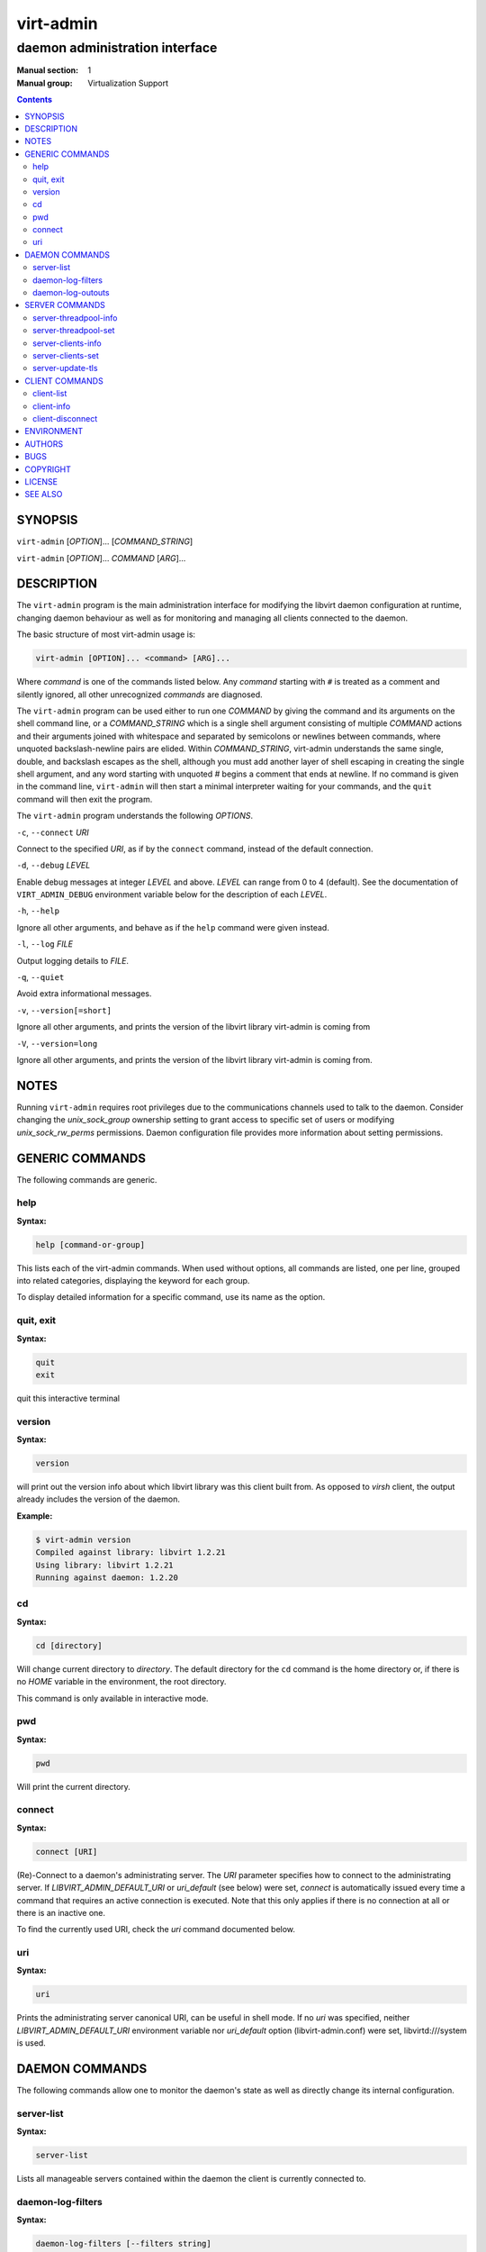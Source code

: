 ==========
virt-admin
==========

-------------------------------
daemon administration interface
-------------------------------

:Manual section: 1
:Manual group: Virtualization Support

.. contents::

SYNOPSIS
========

``virt-admin`` [*OPTION*]... [*COMMAND_STRING*]

``virt-admin`` [*OPTION*]... *COMMAND* [*ARG*]...


DESCRIPTION
===========

The ``virt-admin`` program is the main administration interface for modifying
the libvirt daemon configuration at runtime, changing daemon behaviour as well
as for monitoring and managing all clients connected to the daemon.

The basic structure of most virt-admin usage is:

.. code-block::

   virt-admin [OPTION]... <command> [ARG]...

Where *command* is one of the commands listed below. Any *command*
starting with ``#`` is treated as a comment and silently ignored, all
other unrecognized *commands* are diagnosed.

The ``virt-admin`` program can be used either to run one *COMMAND* by giving the
command and its arguments on the shell command line, or a *COMMAND_STRING*
which is a single shell argument consisting of multiple *COMMAND* actions
and their arguments joined with whitespace and separated by semicolons or
newlines between commands, where unquoted backslash-newline pairs are
elided.  Within *COMMAND_STRING*, virt-admin understands the
same single, double, and backslash escapes as the shell, although you must
add another layer of shell escaping in creating the single shell argument,
and any word starting with unquoted *#* begins a comment that ends at newline.
If no command is given in the command line, ``virt-admin`` will then start a minimal
interpreter waiting for your commands, and the ``quit`` command will then exit
the program.

The ``virt-admin`` program understands the following *OPTIONS*.


``-c``, ``--connect`` *URI*

Connect to the specified *URI*, as if by the ``connect`` command,
instead of the default connection.

``-d``, ``--debug`` *LEVEL*

Enable debug messages at integer *LEVEL* and above.  *LEVEL* can
range from 0 to 4 (default).  See the documentation of ``VIRT_ADMIN_DEBUG``
environment variable below for the description of each *LEVEL*.

``-h``, ``--help``

Ignore all other arguments, and behave as if the ``help`` command were
given instead.

``-l``, ``--log`` *FILE*

Output logging details to *FILE*.

``-q``, ``--quiet``

Avoid extra informational messages.

``-v``, ``--version[=short]``

Ignore all other arguments, and prints the version of the libvirt library
virt-admin is coming from

``-V``, ``--version=long``

Ignore all other arguments, and prints the version of the libvirt library
virt-admin is coming from.


NOTES
=====

Running ``virt-admin`` requires root privileges due to the
communications channels used to talk to the daemon. Consider changing the
*unix_sock_group* ownership setting to grant access to specific set of users
or modifying *unix_sock_rw_perms* permissions. Daemon configuration file
provides more information about setting permissions.


GENERIC COMMANDS
================

The following commands are generic.

help
----

**Syntax:**

.. code-block::

   help [command-or-group]

This lists each of the virt-admin commands.  When used without options, all
commands are listed, one per line, grouped into related categories,
displaying the keyword for each group.

To display detailed information for a specific command, use its name as the
option.


quit, exit
----------

**Syntax:**

.. code-block::

   quit
   exit

quit this interactive terminal

version
-------

**Syntax:**

.. code-block::

   version

will print out the version info about which libvirt library was this client
built from. As opposed to *virsh* client, the output already includes
the version of the daemon.

**Example:**

.. code-block::

   $ virt-admin version
   Compiled against library: libvirt 1.2.21
   Using library: libvirt 1.2.21
   Running against daemon: 1.2.20



cd
--

**Syntax:**

.. code-block::

   cd [directory]

Will change current directory to *directory*.  The default directory
for the ``cd`` command is the home directory or, if there is no *HOME*
variable in the environment, the root directory.

This command is only available in interactive mode.

pwd
---

**Syntax:**

.. code-block::

   pwd

Will print the current directory.


connect
-------

**Syntax:**

.. code-block::

   connect [URI]

(Re)-Connect to a daemon's administrating server. The *URI* parameter
specifies how to connect to the administrating server.
If *LIBVIRT_ADMIN_DEFAULT_URI* or *uri_default* (see below) were set,
*connect* is automatically issued every time a command that requires an
active connection is executed. Note that this only applies if there is no
connection at all or there is an inactive one.

To find the currently used URI, check the *uri* command documented below.


uri
---

**Syntax:**

.. code-block::

   uri

Prints the administrating server canonical URI, can be useful in shell mode. If
no *uri* was specified, neither *LIBVIRT_ADMIN_DEFAULT_URI* environment
variable nor *uri_default* option (libvirt-admin.conf) were set,
libvirtd:///system is used.




DAEMON COMMANDS
===============


The following commands allow one to monitor the daemon's state as well as
directly change its internal configuration.

server-list
-----------

**Syntax:**

.. code-block::

   server-list

Lists all manageable servers contained within the daemon the client is
currently connected to.


daemon-log-filters
------------------

**Syntax:**

.. code-block::

   daemon-log-filters [--filters string]

When run without arguments, this returns the currently defined set of logging
filters. Providing an argument will cause the command to define a new set of
logging filters.


- *--filters*

Define a new set of logging filters where multiple filters are delimited by
space. Each filter must conform to the form described in detail by
*/etc/libvirt/libvirtd.conf* (section 'Logging filters').


**Example:**

To define a filter which suppresses all e.g. 'virObjectUnref' DEBUG
messages, use the following:

.. code-block::

   $ virt-admin daemon-log-filters "4:util.object"

(Note the '.' symbol which can be used to more fine-grained filters tailored
to specific modules, in contrast, to affect the whole directory containing
several modules this would become "4:util"):

daemon-log-outouts
------------------

**Syntax:**

.. code-block::

   daemon-log-outputs [--outputs string]

When run without arguments, this returns the currently defined set of logging
outputs. Providing an argument will cause the command to define a new set of
logging outputs.


- *--outputs*

Define a new set of logging outputs where multiple outputs are delimited by
space. Each output must conform to the form described in detail by
*/etc/libvirt/libvirtd.conf* (section 'Logging outputs').


**Example:**

To replace the current setting for logging outputs with one that writes to
a file while logging errors only, the following could be used:

.. code-block::

   $ virt-admin daemon-log-outputs "4:file:<absolute_path_to_the_file>"

To define multiple outputs at once they need to be delimited by spaces:

.. code-block::

   $ virt-admin daemon-log-outputs "4:stderr 2:syslog:<msg_ident>"


SERVER COMMANDS
===============

The following commands manipulate daemon's server internal configuration.
The *server* is specified by its name.

server-threadpool-info
----------------------

**Syntax:**

.. code-block::

   server-threadpool-info server

Retrieve server's threadpool attributes. These attributes include:


- *minWorkers* as the bottom limit to the number of active workers,

- *maxWorkers* as the top limit to the number of active workers,

- *nWorkers* as the current number of workers in the threadpool,

- *freeWorkers* as the current number of workers available for a task,

- *prioWorkers* as the current number of priority workers in the threadpool, and

- *jobQueueDepth* as the current depth of threadpool's job queue.


**Background**

Each daemon server utilizes a threadpool to accomplish tasks requested by
clients connected to it. Every time a client request arrives to the server,
it checks whether there is a worker available to accomplish the given task or
it should create a new worker for the job (rather than being destroyed, the
worker becomes free once the task is finished). Creating new workers, however,
is only possible when the current number of workers is still below the
configured upper limit.
In addition to these 'standard' workers, a threadpool also contains a special
set of workers called *priority* workers. Their purpose is to perform tasks
that, unlike tasks carried out by normal workers, are within libvirt's full
control and libvirt guarantees that such a task cannot hang, thus will always
finish. An example of such a task this would be destroying a domain:

.. code-block::

   $ virsh destroy <domain>.


server-threadpool-set
---------------------

**Syntax:**

.. code-block::

   server-threadpool-set server [--min-workers count] [--max-workers count] [--priority-workers count]

Change threadpool attributes on a server. Only a fraction of all attributes as
described in *server-threadpool-info* is supported for the setter.


- *--min-workers*

  The bottom limit to number of active workers in a threadpool.

- *--max-workers*

  The upper limit to number of active workers in a threadpool. If used in
  combination with option *--min-workers*, the value for the upper limit has to
  be greater than the value for the bottom limit, otherwise the command results
  in an error.

- *--priority-workers*

  The current number of active priority workers in a threadpool.


server-clients-info
-------------------

**Syntax:**

.. code-block::

   server-clients-info server

Get information about the current setting of limits regarding connections of new
clients. This information comprises of the limits to the maximum number of
clients connected to *server*, maximum number of clients waiting for
authentication, in order to be connected to the server, as well as the current
runtime values, more specifically, the current number of clients connected to
*server* and the current number of clients waiting for authentication.

**Example:**

.. code-block::

   # virt-admin server-clients-info libvirtd
   nclients_max        : 120
   nclients            : 3
   nclients_unauth_max : 20
   nclients_unauth     : 0


server-clients-set
------------------

**Syntax:**

.. code-block::

   server-clients-set server [--max-clients count] [--max-unauth-clients count]

Set new client-related limits on *server*.


- *--max-clients*

  Change the upper limit of the maximum overall number of clients connected to
  *server* to value ``count``. The value for this limit has to be always greater
  than the value of *--max-unauth-clients*.

- *--max-unauth-clients*

  Change the upper limit of the maximum number of clients waiting for
  authentication, in order to be connected to *server*, to value ``count``.
  The value for this limit has to be always lower than the value of
  *--max-clients*.


server-update-tls
-----------------

**Syntax:**

.. code-block::

   server-update-tls server [--filetypes types]

Update tls context on *server*.

- *server*

  Available servers on a daemon. Currently only supports 'libvirtd'.

- *--filetypes*

  Indicate which TLS related files need to be updated, such as CA cert, CA CRL,
  server cert/key. ``types`` is bitwise-OR of tls related files.


CLIENT COMMANDS
===============


The following commands provide management and monitoring of clients connected to
one of daemon's available servers. Clients are specified by their numeric ID
which is obtained by listing all clients connected to a specified server
(see command ``client-list``).


client-list
-----------

**Syntax:**

.. code-block::

   client-list server

Print a table showing the list of clients connected to <server>, also providing
information about transport type used on client's connection (supported
transports include ``unix``, ``tcp``, and ``tls``), as well as providing
information about client's connection time (system local time is used).

client-info
-----------

**Syntax:**

.. code-block::

   client-info server client

Retrieve identity information about *client* from *server*. The attributes
returned may vary depending on the connection transport used.
Transport-dependent attributes include local client process's pid, uid,
user name, and group name, as well as socket address of the remote peer, see
``Examples`` below.

On the other hand, transport-independent attributes include client's SELinux
context (if enabled on the host) and SASL username (if SASL authentication is
enabled within daemon).

**Examples:**

.. code-block::

   # virt-admin client-info libvirtd 1
   id             : 1
   connection_time: 2016-05-03 13:27:04+0200
   transport      : unix
   readonly       : yes
   unix_user_id   : 0
   unix_user_name : root
   unix_group_id  : 0
   unix_group_name: root
   unix_process_id: 10201

   # virt-admin client-info libvirtd 2
   id             : 2
   connection_time: 2016-05-03 13:30:33+0200
   transport      : tcp
   readonly       : no
   sock_addr      : 127.0.0.1:57060


client-disconnect
-----------------

**Syntax:**

.. code-block::

   client-disconnect server client

Close a connection originating from *client*. The *server* argument
specifies the name of the server *client* is currently connected to.


ENVIRONMENT
===========

The following environment variables can be set to alter the behaviour
of ``virt-admin``

- VIRT_ADMIN_DEBUG=<0 to 4>

  Turn on verbose debugging of virt-admin commands. Valid levels are

  * VIRT_ADMIN_DEBUG=0

    DEBUG - Messages at ALL levels get logged

  * VIRT_ADMIN_DEBUG=1

    INFO - Logs messages at levels INFO, NOTICE, WARNING and ERROR

  * VIRT_ADMIN_DEBUG=2

    NOTICE - Logs messages at levels NOTICE, WARNING and ERROR

  * VIRT_ADMIN_DEBUG=3

    WARNING - Logs messages at levels WARNING and ERROR

  * VIRT_ADMIN_DEBUG=4

    ERROR - Messages at only ERROR level gets logged.


- VIRT_ADMIN_LOG_FILE=``LOGFILE``

  The file to log virt-admin debug messages.

- LIBVIRT_ADMIN_DEFAULT_URI

  The daemon whose admin server to connect to by default. Set this to a URI, in
  the same format as accepted by the ``connect`` option. This overrides the
  default URI set in any client config file.

- VIRT_ADMIN_HISTSIZE

  The number of commands to remember in the command  history.  The
  default value is 500.

- LIBVIRT_DEBUG=LEVEL

  Turn on verbose debugging of all libvirt API calls. Valid levels are

  * LIBVIRT_DEBUG=1

    Messages at level DEBUG or above

  * LIBVIRT_DEBUG=2

    Messages at level INFO or above

  * LIBVIRT_DEBUG=3

    Messages at level WARNING or above

  * LIBVIRT_DEBUG=4

    Messages at level ERROR or above

For further information about debugging options consult
`https://libvirt.org/logging.html <https://libvirt.org/logging.html>`_


AUTHORS
=======

Please refer to the AUTHORS file distributed with libvirt.


BUGS
====

Please report all bugs you discover.  This should be done via either:

#. the mailing list

   `https://libvirt.org/contact.html <https://libvirt.org/contact.html>`_

#. the bug tracker

   `https://libvirt.org/bugs.html <https://libvirt.org/bugs.html>`_

Alternatively, you may report bugs to your software distributor / vendor.


COPYRIGHT
=========

Copyright (C) 2015 Red Hat, Inc., and the authors listed in the
libvirt AUTHORS file.


LICENSE
=======

``virt-admin`` is distributed under the terms of the GNU LGPL v2+.
This is free software; see the source for copying conditions. There
is NO warranty; not even for MERCHANTABILITY or FITNESS FOR A PARTICULAR
PURPOSE


SEE ALSO
========

virsh(1), virt-xml-validate(1), virt-host-validate(1),
`https://libvirt.org/ <https://libvirt.org/>`_
